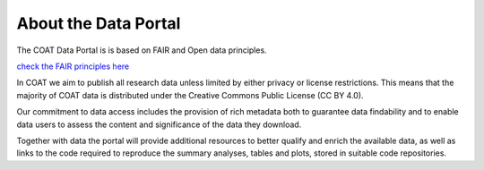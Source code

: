 .. _about:

About the Data Portal
===============================================


The COAT Data Portal is is based on FAIR and Open data principles.

`check the FAIR principles here <https://www.go-fair.org/fair-principles/>`_

.. image:: _images/FAIR_data_principles.jpg

In COAT we aim to publish all research data unless limited by either privacy or license restrictions.
This means that the majority of COAT data is distributed under the Creative Commons Public License (CC BY 4.0).

Our commitment to data access includes the provision of rich metadata both to guarantee data findability
and to enable data users to assess the content and significance of the data they download.

Together with data the portal will provide additional resources to better qualify and enrich the available data,
as well as links to the code required to reproduce the summary analyses, tables and plots,
stored in suitable code repositories.